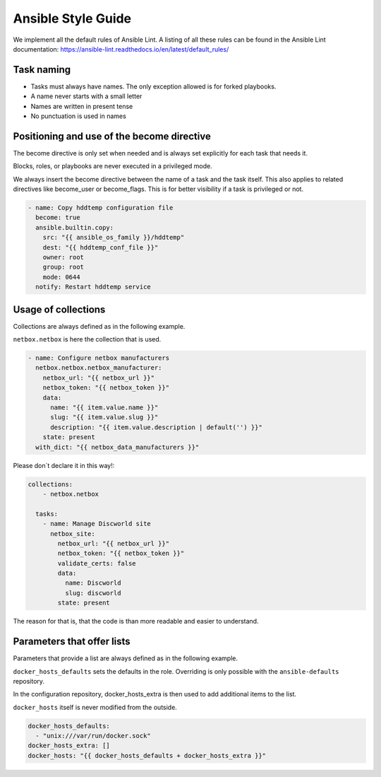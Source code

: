 ===================
Ansible Style Guide
===================

We implement all the default rules of Ansible Lint. A listing of all these rules
can be found in the Ansible Lint documentation: https://ansible-lint.readthedocs.io/en/latest/default_rules/

Task naming
===========

* Tasks must always have names. The only exception allowed is for forked playbooks.
* A name never starts with a small letter
* Names are written in present tense
* No punctuation is used in names

Positioning and use of the become directive
===========================================

The become directive is only set when needed and is always set explicitly
for each task that needs it.

Blocks, roles, or playbooks are never executed in a privileged mode.

We always insert the become directive between the name of a task
and the task itself. This also applies to related directives like become_user
or become_flags. This is for better visibility if a task is privileged or not.

.. code-block:: yaml

   - name: Copy hddtemp configuration file
     become: true
     ansible.builtin.copy:
       src: "{{ ansible_os_family }}/hddtemp"
       dest: "{{ hddtemp_conf_file }}"
       owner: root
       group: root
       mode: 0644
     notify: Restart hddtemp service

Usage of collections
====================
Collections are always defined as in the following example.

``netbox.netbox`` is here the collection that is used. 

.. code-block:: yaml

   - name: Configure netbox manufacturers
     netbox.netbox.netbox_manufacturer:
       netbox_url: "{{ netbox_url }}"
       netbox_token: "{{ netbox_token }}"
       data:
         name: "{{ item.value.name }}"
         slug: "{{ item.value.slug }}"
         description: "{{ item.value.description | default('') }}"
       state: present
     with_dict: "{{ netbox_data_manufacturers }}"

Please don´t declare it in this way!:

.. code-block:: yaml

   collections:
       - netbox.netbox

     tasks:
       - name: Manage Discworld site
         netbox_site:
           netbox_url: "{{ netbox_url }}"
           netbox_token: "{{ netbox_token }}"
           validate_certs: false
           data:
             name: Discworld
             slug: discworld
           state: present

The reason for that is, that the code is than more readable and easier to understand.


Parameters that offer lists
===========================

Parameters that provide a list are always defined as in the following example.

``docker_hosts_defaults`` sets the defaults in the role. Overriding is only possible
with the ``ansible-defaults`` repository.

In the configuration repository, docker_hosts_extra is then used to add additional
items to the list.

``docker_hosts`` itself is never modified from the outside.

.. code-block:: yaml

   docker_hosts_defaults:
     - "unix:///var/run/docker.sock"
   docker_hosts_extra: []
   docker_hosts: "{{ docker_hosts_defaults + docker_hosts_extra }}"
